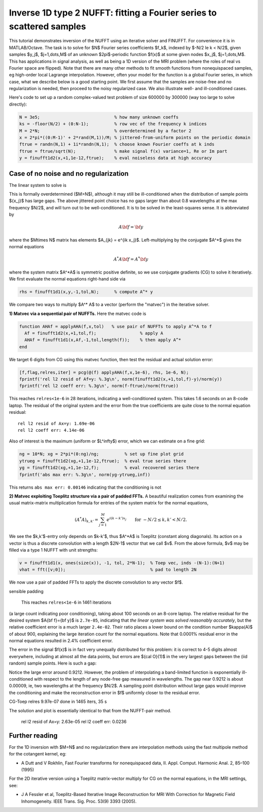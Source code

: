 .. _inv1d2:

Inverse 1D type 2 NUFFT: fitting a Fourier series to scattered samples
======================================================================

This tutorial demonstrates inversion of the NUFFT using an iterative
solver and FINUFFT. For convenience it is in MATLAB/Octave.
The task is to solve for $N$ Fourier series coefficients $f_k$,
indexed by $-N/2 \le k < N/2$, given
samples $y_j$, $j=1,\dots,M$ of an unknown
$2\pi$-periodic function $f(x)$ at some given nodes $x_j$, $j=1,\dots,M$.
This has applications in signal analysis, as well
as being a 1D version of the MRI problem
(where the roles of real vs Fourier space are flipped).
Note that there are many other methods to fit smooth functions from
nonequispaced samples, eg high-order local Lagrange interpolation.
However, often your model for the function is a global Fourier series,
in which case, what we describe below is a good starting point.
We first assume that the samples are noise-free and no regularization is
needed, then proceed to the noisy regularized case. We also illustrate
well- and ill-conditioned cases.

Here's code to set up a random complex-valued
test problem of size 600000 by 300000 (way too large to solve directly):

.. code-block:: matlab

  N = 3e5;                             % how many unknown coeffs
  ks = -floor(N/2) + (0:N-1);          % row vec of the frequency k indices
  M = 2*N;                             % overdetermined by a factor 2
  x = 2*pi*((0:M-1)' + 2*rand(M,1))/M; % jittered-from-uniform points on the periodic domain
  ftrue = randn(N,1) + 1i*randn(N,1);  % choose known Fourier coeffs at k inds
  ftrue = ftrue/sqrt(N);               % make signal f(x) variance=1, Re or Im part
  y = finufft1d2(x,+1,1e-12,ftrue);    % eval noiseless data at high accuracy


Case of no noise and no regularization
--------------------------------------

The linear system to solve is

.. math:: \sum_{-N/2\le k<N/2} e^{ik x_j} f_k = y_j
  \qquad \mbox{for } j=1,\dots,M.
  :label: linsys
          
This is formally overdetermined ($M>N$), although it may still
be ill-conditioned when the distribution of sample points $\{x_j\}$ has large gaps.
The above jittered point choice has no gaps larger than about 0.8 wavelengths
at the max frequency $N/2$, and will turn out to be well-conditioned.
It is to be solved in the least-squares sense. It is abbreviated by

.. math:: A{\bf f} = {\bf y}

where the $M\times N$ matrix has elements $A_{jk} = e^{ik x_j}$.
Left-multiplying by the conjugate $A^*$ gives the normal equations

.. math:: A^* A{\bf f} = A^* {\bf y}

where the system matrix $A^*A$ is symmetric positive definite,
so we use conjugate gradients (CG) to solve it iteratively.
We first evaluate the normal equations right-hand side via

.. code-block:: matlab

  rhs = finufft1d1(x,y,-1,tol,N);      % compute A^* y

We compare two ways to multiply $A^* A$ to a vector (perform the "matvec")
in the iterative solver.

**1) Matvec via a sequential pair of NUFFTs.** Here the matvec code is

.. code-block:: matlab

  function AHAf = applyAHA(f,x,tol)   % use pair of NUFFTs to apply A^*A to f
    Af = finufft1d2(x,+1,tol,f);                 % apply A
    AHAf = finufft1d1(x,Af,-1,tol,length(f));    % then apply A^*
  end

We target 6 digits from CG using this matvec function, then test the
residual and actual solution error:

.. code-block:: matlab

  [f,flag,relres,iter] = pcg(@(f) applyAHA(f,x,1e-6), rhs, 1e-6, N);
  fprintf('rel l2 resid of Af=y: %.3g\n', norm(finufft1d2(x,+1,tol,f)-y)/norm(y))
  fprintf('rel l2 coeff err: %.3g\n', norm(f-ftrue)/norm(ftrue))

This reaches ``relres<1e-6`` in 28 iterations,
indicating a well-conditioned system.
This takes 1.6 seconds on an 8-code laptop. The residual of the original
system and the error from the true coefficients are quite close to the
normal equation residual::

  rel l2 resid of Ax=y: 1.69e-06
  rel l2 coeff err: 4.14e-06

Also of interest is the maximum (uniform or $L^\infty$) error, which we can
estimate on a fine grid:

.. code-block:: matlab

  ng = 10*N; xg = 2*pi*(0:ng)/ng;          % set up fine plot grid
  ytrueg = finufft1d2(xg,+1,1e-12,ftrue);  % eval true series there
  yg = finufft1d2(xg,+1,1e-12,f);          % eval recovered series there
  fprintf('abs max err: %.3g\n', norm(yg-ytrueg,inf))

This returns ``abs max err: 0.00146`` indicating that the conditioning
is not 

.. image:: ../pics/inv1d2err_wellcond.png
   :width: 90%

**2) Matvec exploiting Toeplitz structure via a pair of padded FFTs.**
A beautiful realization comes from examining the
usual matrix-matrix multiplication formula
for entries of the system matrix for the normal equations,

.. math:: (A^* A)_{k,k'} = \sum_{j=1}^M e^{i(k-k')x_j}
  \qquad \mbox{for } -N/2 \le k,k' < N/2.

We see the $k,k'$-entry only depends on $k-k'$, thus $A^*A$ is
Toeplitz (constant along diagonals). Its action on a vector is
thus a discrete convolution with a length $2N-1$ vector that we call $v$.
From the above formula, $v$ may be filled via a type 1 NUFFT with
unit strengths:

.. code-block:: matlab

  v = finufft1d1(x, ones(size(x)), -1, tol, 2*N-1);  % Toep vec, inds -(N-1):(N+1)
  vhat = fft([v;0]);                                 % pad to length 2N

We now use a pair of padded FFTs to apply the discrete convolution to
any vector $f$.

sensible padding




           
  This reaches ``relres<1e-6`` in 1461 iterations
(a large count indicating poor conditioning),
taking about 100 seconds on an 8-core laptop.
The relative residual for the desired system $A{\bf f}={\bf y}$
is ``2.7e-05``, indicating that *the linear system was solved
reasonably accurately*,
but the relative coefficient error is a much larger
``2.4e-02``. Their ratio places a lower bound on the condition
number $\kappa(A)$ of about 900, explaining the large iteration count
for the normal equations.
Note that 0.0001% residual error in the normal equations resulted
in 2.4% coefficient error.

The error in the signal $f(x)$ is in fact very unequally distributed
for this problem: it is correct to 4-5 digits almost everywhere,
including at almost all the data points,
but errors are ${\cal O}(1)$ in the very largest gaps
between the (iid random) sample points. Here is such a gap:

.. image:: ../pics/inv1d2err.png
   :width: 90%

Notice the large error around 0.9212. However, the problem of
interpolating a band-limited function
is exponentially ill-conditioned with respect to the length of
any node-free gap measured in wavelengths. The gap near 0.9212 is
about 0.00009, ie, two wavelengths at the frequency $N/2$.
A sampling point distribution without large gaps would improve the conditioning
and make the reconstruction error in $f$ uniformly closer to the residual
error.
           

CG-Toep relres 9.97e-07 done in 1465 iters, 35 s


The solution and plot is essentially identical to that from the
NUFFT-pair method.
	rel l2 resid of Ax=y: 2.63e-05
	rel l2 coeff err: 0.0236




  
                

Further reading
---------------

For the 1D inversion with $M=N$ and no regularization
there are interpolation methods using
the fast multipole method for the cotangent kernel, eg:

*  A Dutt and V Rokhlin, Fast Fourier transforms for nonequispaced data, II. Appl. Comput. Harmonic Anal. 2, 85–100 (1995)

For the 2D iterative version using a Toeplitz matrix-vector multiply
for CG on the normal equations, in the MRI settings, see:

* J A Fessler et al,  Toeplitz-Based Iterative Image
  Reconstruction for MRI With Correction for Magnetic Field Inhomogeneity.
  IEEE Trans. Sig. Proc. 53(9) 3393 (2005).
